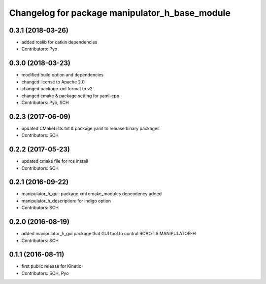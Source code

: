 ^^^^^^^^^^^^^^^^^^^^^^^^^^^^^^^^^^^^^^^^^^^^^^^
Changelog for package manipulator_h_base_module
^^^^^^^^^^^^^^^^^^^^^^^^^^^^^^^^^^^^^^^^^^^^^^^

0.3.1 (2018-03-26)
------------------
* added roslib for catkin dependencies
* Contributors: Pyo

0.3.0 (2018-03-23)
------------------
* modified build option and dependencies
* changed license to Apache 2.0
* changed package.xml format to v2
* changed cmake & package setting for yaml-cpp
* Contributors: Pyo, SCH

0.2.3 (2017-06-09)
------------------
* updated CMakeLists.txt & package.yaml to release binary packages
* Contributors: SCH

0.2.2 (2017-05-23)
------------------
* updated cmake file for ros install
* Contributors: SCH

0.2.1 (2016-09-22)
------------------
* manipulator_h_gui: package.xml cmake_modules dependency added
* manipulator_h_description: for indigo option
* Contributors: SCH

0.2.0 (2016-08-19)
------------------
* added manipulator_h_gui package that GUI tool to control ROBOTIS MANIPULATOR-H
* Contributors: SCH

0.1.1 (2016-08-11)
-------------------
* first public release for Kinetic
* Contributors: SCH, Pyo
